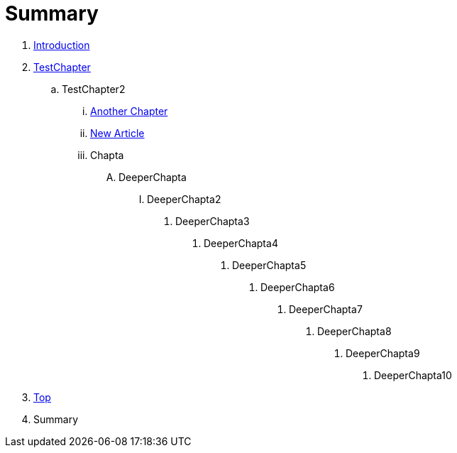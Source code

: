 = Summary

. link:README.adoc[Introduction]
. link:Deeper/testchapter.adoc[TestChapter]
.. TestChapter2
... link:another_chapter.adoc[Another Chapter]
... link:Deeper/new_article.adoc[New Article]
... Chapta
.... DeeperChapta
..... DeeperChapta2
...... DeeperChapta3
....... DeeperChapta4
........ DeeperChapta5
......... DeeperChapta6
.......... DeeperChapta7
........... DeeperChapta8
............ DeeperChapta9
............. DeeperChapta10
. link:Deeper/test3.adoc[Top]
. Summary



